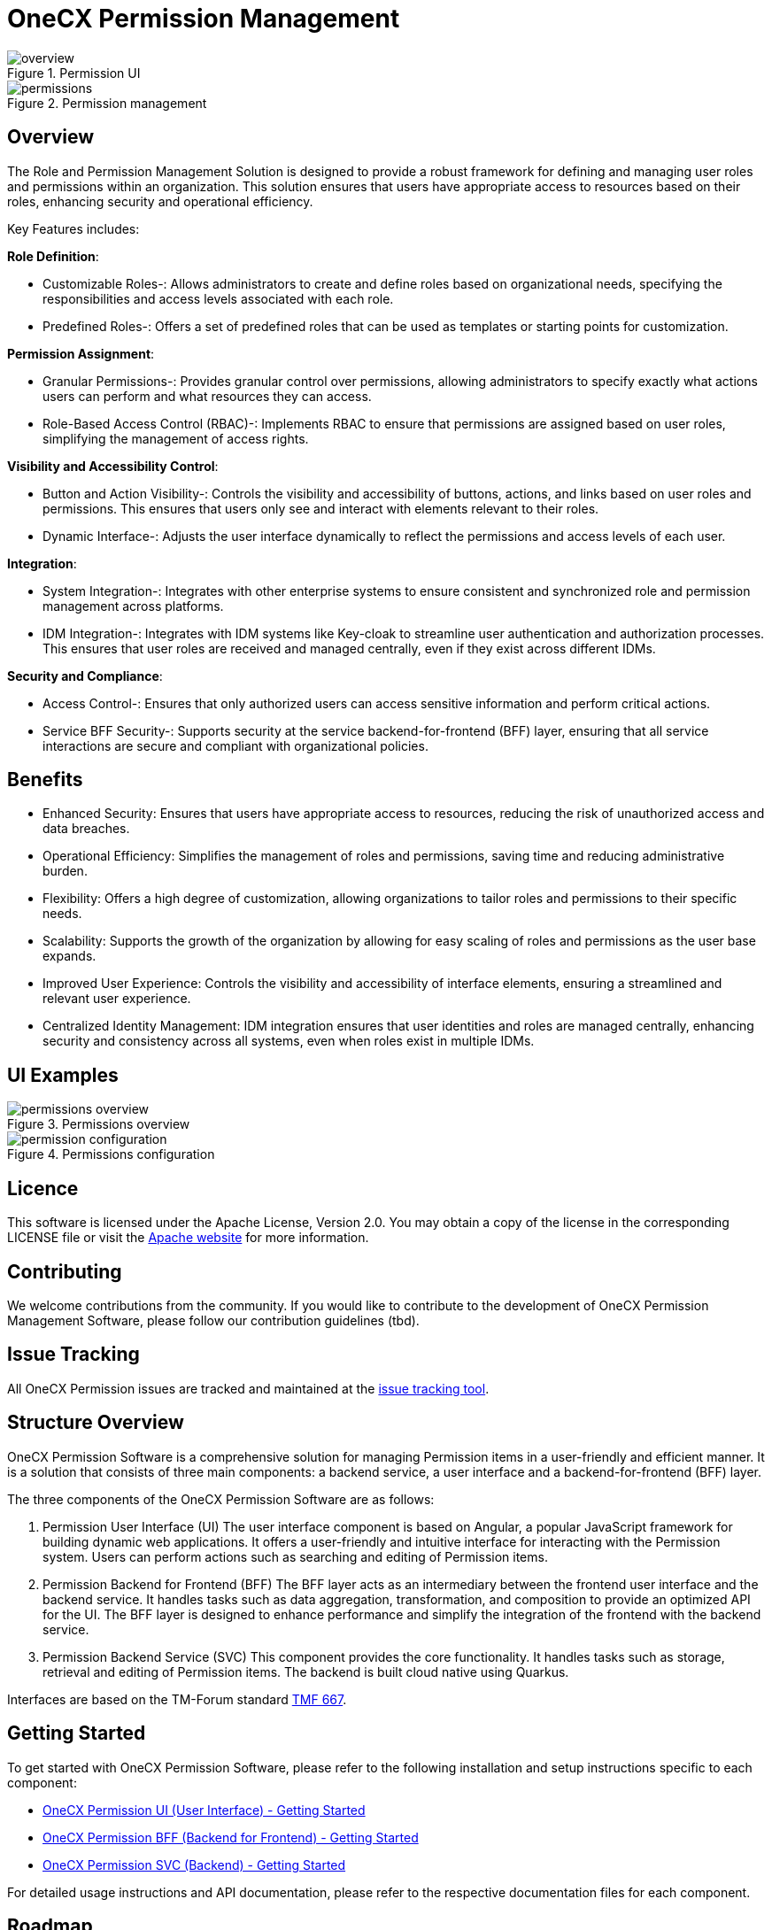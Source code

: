 = OneCX Permission Management

.Permission UI
image::overview.png[]
.Permission management
image::permissions.png[]

== Overview
The Role and Permission Management Solution is designed to provide a robust framework for defining and managing user roles and permissions within an organization. This solution ensures that users have appropriate access to resources based on their roles, enhancing security and operational efficiency.

Key Features includes:

*Role Definition*:

* Customizable Roles-: Allows administrators to create and define roles based on organizational needs, specifying the responsibilities and access levels associated with each role.
* Predefined Roles-: Offers a set of predefined roles that can be used as templates or starting points for customization.

*Permission Assignment*:

* Granular Permissions-: Provides granular control over permissions, allowing administrators to specify exactly what actions users can perform and what resources they can access.
* Role-Based Access Control (RBAC)-: Implements RBAC to ensure that permissions are assigned based on user roles, simplifying the management of access rights.

*Visibility and Accessibility Control*:

* Button and Action Visibility-: Controls the visibility and accessibility of buttons, actions, and links based on user roles and permissions. This ensures that users only see and interact with elements relevant to their roles.
* Dynamic Interface-: Adjusts the user interface dynamically to reflect the permissions and access levels of each user.

*Integration*:

* System Integration-: Integrates with other enterprise systems to ensure consistent and synchronized role and permission management across platforms.
* IDM Integration-: Integrates with IDM systems like Key-cloak to streamline user authentication and authorization processes. This ensures that user roles are received and managed centrally, even if they exist across different IDMs.

*Security and Compliance*:

* Access Control-: Ensures that only authorized users can access sensitive information and perform critical actions.
* Service BFF Security-: Supports security at the service backend-for-frontend (BFF) layer, ensuring that all service interactions are secure and compliant with organizational policies.

== Benefits
* Enhanced Security: Ensures that users have appropriate access to resources, reducing the risk of unauthorized access and data breaches.
* Operational Efficiency: Simplifies the management of roles and permissions, saving time and reducing administrative burden.
* Flexibility: Offers a high degree of customization, allowing organizations to tailor roles and permissions to their specific needs.
* Scalability: Supports the growth of the organization by allowing for easy scaling of roles and permissions as the user base expands.
* Improved User Experience: Controls the visibility and accessibility of interface elements, ensuring a streamlined and relevant user experience.
* Centralized Identity Management: IDM integration ensures that user identities and roles are managed centrally, enhancing security and consistency across all systems, even when roles exist in multiple IDMs.

== UI Examples

.Permissions overview
image::permissions_overview.png[]
.Permissions configuration
image::permission_configuration.png[]

== Licence
This software is licensed under the Apache License, Version 2.0.
You may obtain a copy of the license in the corresponding LICENSE file or visit the link:https://www.apache.org/licenses/LICENSE-2.0[Apache website] for more information.

== Contributing
We welcome contributions from the community.
If you would like to contribute to the development of OneCX Permission Management Software, please follow our contribution guidelines (tbd).

== Issue Tracking
All OneCX Permission issues are tracked and maintained at the link:https://xyz.com[issue tracking tool].

== Structure Overview
OneCX Permission Software is a comprehensive solution for managing Permission items in a user-friendly and efficient manner.
It is a solution that consists of three main components: a backend service, a user interface and a backend-for-frontend (BFF) layer.

The three components of the OneCX Permission Software are as follows:

. Permission User Interface (UI)
  The user interface component is based on Angular, a popular JavaScript framework for building dynamic web applications.
  It offers a user-friendly and intuitive interface for interacting with the Permission system.
  Users can perform actions such as searching and editing of Permission items.

. Permission Backend for Frontend (BFF)
  The BFF layer acts as an intermediary between the frontend user interface and the backend service.
  It handles tasks such as data aggregation, transformation, and composition to provide an optimized API for the UI.
  The BFF layer is designed to enhance performance and simplify the integration of the frontend with the backend service.

. Permission Backend Service (SVC)
  This component provides the core functionality.
  It handles tasks such as storage, retrieval and editing of Permission items.
  The backend is built cloud native using Quarkus.

Interfaces are based on the TM-Forum standard link:https://github.com/tmforum-apis/TMF667_Document[TMF 667].

== Getting Started
To get started with OneCX Permission Software, please refer to the following installation and setup instructions specific to each component:

* link:https://onecx.github.io/docs/onecx-permission/current/onecx-permission-ui/index.html[OneCX Permission UI (User Interface) - Getting Started]
* link:https://onecx.github.io/docs/onecx-permission/current/onecx-permission-bff/index.html[OneCX Permission BFF (Backend for Frontend) - Getting Started]
* link:https://onecx.github.io/docs/onecx-permission/current/onecx-permission-svc/index.html[OneCX Permission SVC (Backend) - Getting Started]

For detailed usage instructions and API documentation, please refer to the respective documentation files for each component.

== Roadmap
tbd